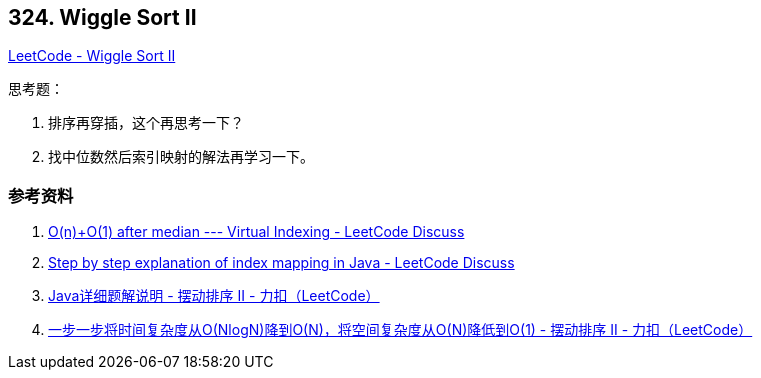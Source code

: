 == 324. Wiggle Sort II

https://leetcode.com/problems/wiggle-sort-ii/[LeetCode - Wiggle Sort II]

思考题：

. 排序再穿插，这个再思考一下？
. 找中位数然后索引映射的解法再学习一下。

=== 参考资料

. https://leetcode.com/problems/wiggle-sort-ii/discuss/77677/O(n)%2BO(1)-after-median-Virtual-Indexing[O(n)+O(1) after median --- Virtual Indexing - LeetCode Discuss]
. https://leetcode.com/problems/wiggle-sort-ii/discuss/77682/Step-by-step-explanation-of-index-mapping-in-Java[Step by step explanation of index mapping in Java - LeetCode Discuss]
. https://leetcode-cn.com/problems/wiggle-sort-ii/solution/javaxiang-xi-ti-jie-shuo-ming-by-heator/[Java详细题解说明 - 摆动排序 II - 力扣（LeetCode）]
. https://leetcode-cn.com/problems/wiggle-sort-ii/solution/yi-bu-yi-bu-jiang-shi-jian-fu-za-du-cong-onlognjia/[一步一步将时间复杂度从O(NlogN)降到O(N)，将空间复杂度从O(N)降低到O(1) - 摆动排序 II - 力扣（LeetCode）]
